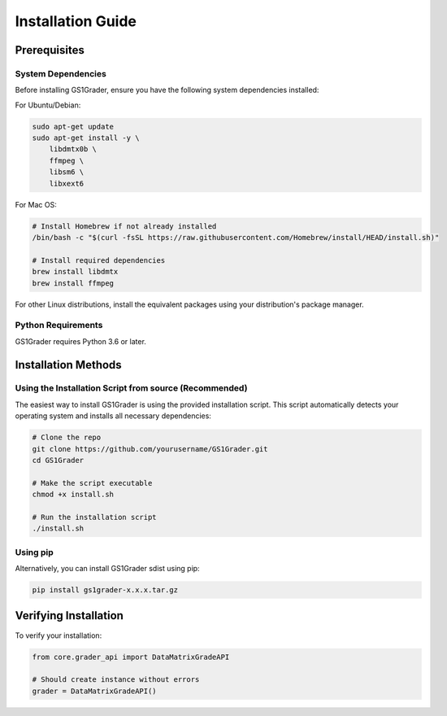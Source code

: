 Installation Guide
==================

Prerequisites
-------------

System Dependencies
~~~~~~~~~~~~~~~~~~~

Before installing GS1Grader, ensure you have the following system dependencies installed:

For Ubuntu/Debian:

.. code-block:: bash

    sudo apt-get update
    sudo apt-get install -y \
        libdmtx0b \
        ffmpeg \
        libsm6 \
        libxext6

For Mac OS:

.. code-block:: bash

    # Install Homebrew if not already installed
    /bin/bash -c "$(curl -fsSL https://raw.githubusercontent.com/Homebrew/install/HEAD/install.sh)"

    # Install required dependencies
    brew install libdmtx
    brew install ffmpeg

For other Linux distributions, install the equivalent packages using your distribution's package manager.

Python Requirements
~~~~~~~~~~~~~~~~~~~

GS1Grader requires Python 3.6 or later.

Installation Methods
--------------------

Using the Installation Script from source (Recommended)
~~~~~~~~~~~~~~~~~~~~~~~~~~~~~~~~~~~~~~~~~~~~~~~~~~~~~~~

The easiest way to install GS1Grader is using the provided installation script. This script automatically detects your operating system and installs all necessary dependencies:

.. code-block:: bash

    # Clone the repo
    git clone https://github.com/yourusername/GS1Grader.git
    cd GS1Grader

    # Make the script executable
    chmod +x install.sh

    # Run the installation script
    ./install.sh

Using pip
~~~~~~~~~

Alternatively, you can install GS1Grader sdist using pip:

.. code-block:: bash

    pip install gs1grader-x.x.x.tar.gz


Verifying Installation
----------------------

To verify your installation:

.. code-block:: python

    from core.grader_api import DataMatrixGradeAPI

    # Should create instance without errors
    grader = DataMatrixGradeAPI()
